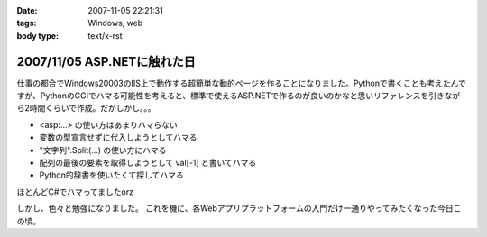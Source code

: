 :date: 2007-11-05 22:21:31
:tags: Windows, web
:body type: text/x-rst

============================
2007/11/05 ASP.NETに触れた日
============================

仕事の都合でWindows20003のIIS上で動作する超簡単な動的ページを作ることになりました。Pythonで書くことも考えたんですが、PythonのCGIでハマる可能性を考えると、標準で使えるASP.NETで作るのが良いのかなと思いリファレンスを引きながら2時間くらいで作成。だがしかし。。。

- <asp:...> の使い方はあまりハマらない
- 変数の型宣言せずに代入しようとしてハマる
- "文字列".Split(...) の使い方にハマる
- 配列の最後の要素を取得しようとして val[-1] と書いてハマる
- Python的辞書を使いたくて探してハマる

ほとんどC#でハマってましたorz

しかし、色々と勉強になりました。
これを機に、各Webアプリプラットフォームの入門だけ一通りやってみたくなった今日この頃。


.. :extend type: text/html
.. :extend:

